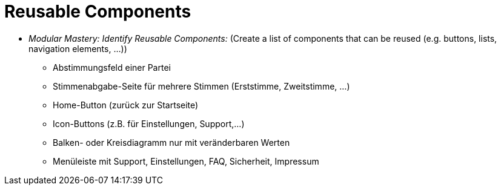 # Reusable Components

* _Modular Mastery: Identify Reusable Components:_ (Create a list of components that can be reused (e.g. buttons, lists, navigation elements, ...))
** Abstimmungsfeld einer Partei
** Stimmenabgabe-Seite für mehrere Stimmen (Erststimme, Zweitstimme, ...)
** Home-Button (zurück zur Startseite)
** Icon-Buttons (z.B. für Einstellungen, Support,...)
** Balken- oder Kreisdiagramm nur mit veränderbaren Werten
** Menüleiste mit Support, Einstellungen, FAQ, Sicherheit, Impressum